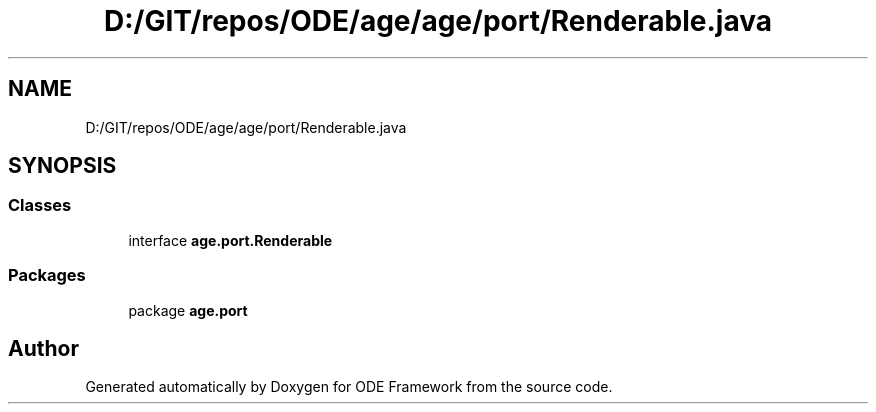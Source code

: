 .TH "D:/GIT/repos/ODE/age/age/port/Renderable.java" 3 "Version 1" "ODE Framework" \" -*- nroff -*-
.ad l
.nh
.SH NAME
D:/GIT/repos/ODE/age/age/port/Renderable.java
.SH SYNOPSIS
.br
.PP
.SS "Classes"

.in +1c
.ti -1c
.RI "interface \fBage\&.port\&.Renderable\fP"
.br
.in -1c
.SS "Packages"

.in +1c
.ti -1c
.RI "package \fBage\&.port\fP"
.br
.in -1c
.SH "Author"
.PP 
Generated automatically by Doxygen for ODE Framework from the source code\&.
